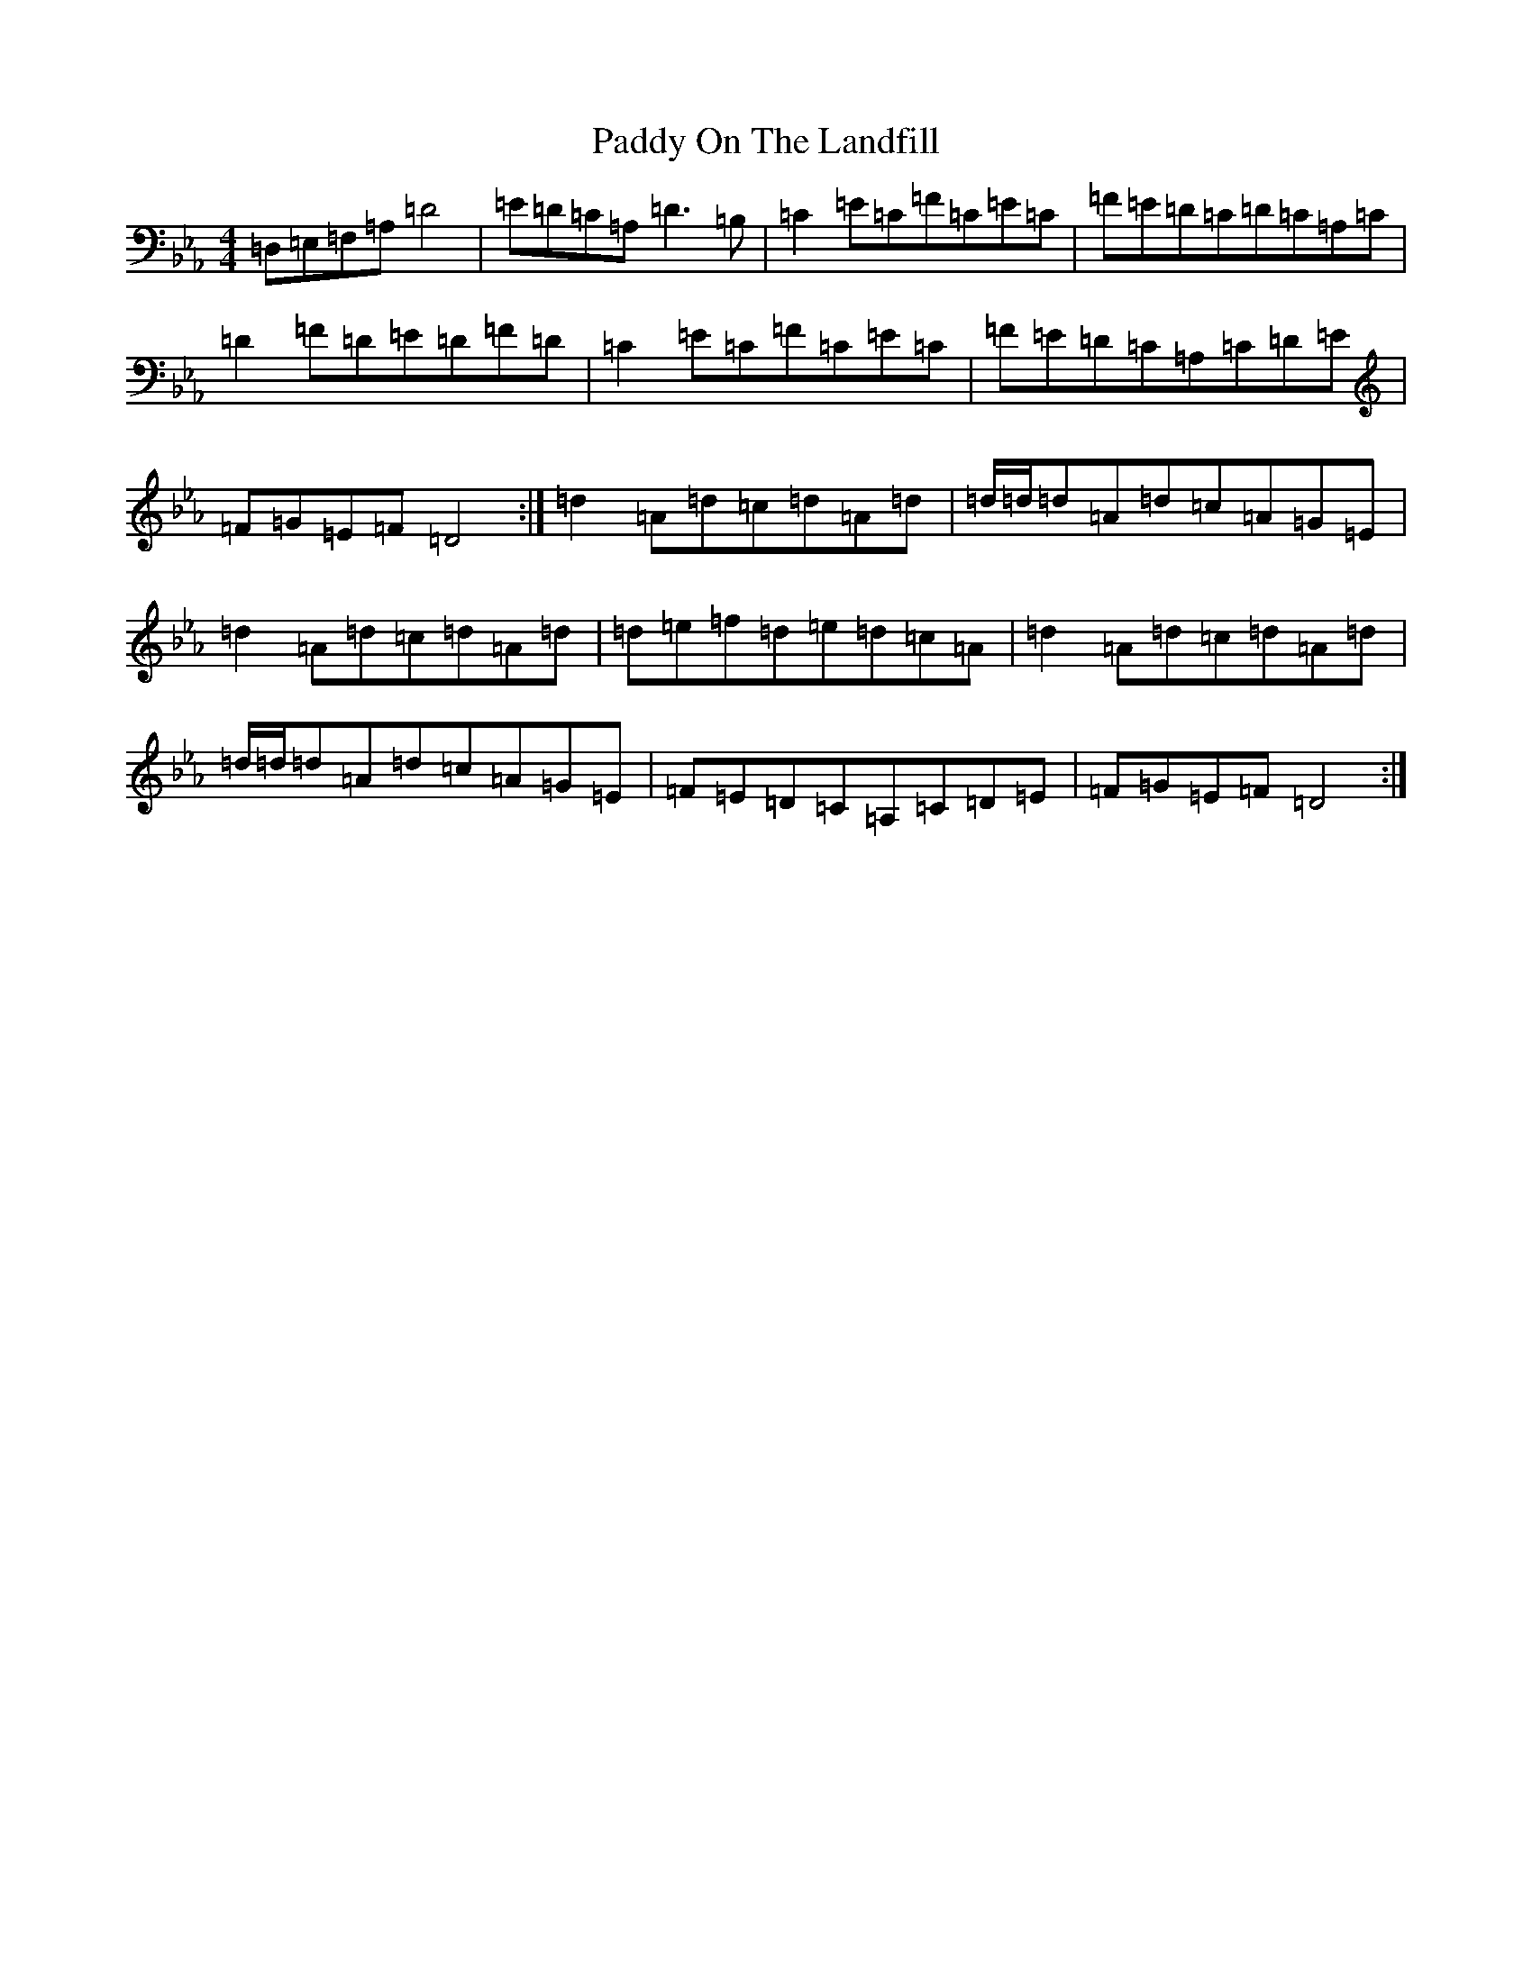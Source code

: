 X: 16516
T: Paddy On The Landfill
S: https://thesession.org/tunes/10211#setting10211
Z: G minor
R: reel
M:4/4
L:1/8
K: C minor
=D,=E,=F,=A,=D4|=E=D=C=A,=D3=B,|=C2=E=C=F=C=E=C|=F=E=D=C=D=C=A,=C|=D2=F=D=E=D=F=D|=C2=E=C=F=C=E=C|=F=E=D=C=A,=C=D=E|=F=G=E=F=D4:|=d2=A=d=c=d=A=d|=d/2=d/2=d=A=d=c=A=G=E|=d2=A=d=c=d=A=d|=d=e=f=d=e=d=c=A|=d2=A=d=c=d=A=d|=d/2=d/2=d=A=d=c=A=G=E|=F=E=D=C=A,=C=D=E|=F=G=E=F=D4:|